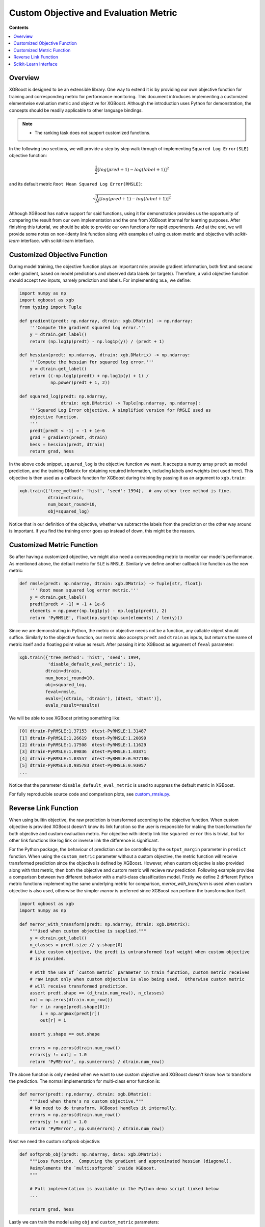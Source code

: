 ######################################
Custom Objective and Evaluation Metric
######################################

**Contents**

.. contents::
  :backlinks: none
  :local:

********
Overview
********

XGBoost is designed to be an extensible library.  One way to extend it is by providing our
own objective function for training and corresponding metric for performance monitoring.
This document introduces implementing a customized elementwise evaluation metric and
objective for XGBoost.  Although the introduction uses Python for demonstration, the
concepts should be readily applicable to other language bindings.

.. note::

   * The ranking task does not support customized functions.

In the following two sections, we will provide a step by step walk through of implementing
``Squared Log Error(SLE)`` objective function:

.. math::
   \frac{1}{2}[log(pred + 1) - log(label + 1)]^2

and its default metric ``Root Mean Squared Log Error(RMSLE)``:

.. math::
   \sqrt{\frac{1}{N}[log(pred + 1) - log(label + 1)]^2}

Although XGBoost has native support for said functions, using it for demonstration
provides us the opportunity of comparing the result from our own implementation and the
one from XGBoost internal for learning purposes.  After finishing this tutorial, we should
be able to provide our own functions for rapid experiments.  And at the end, we will
provide some notes on non-identy link function along with examples of using custom metric
and objective with `scikit-learn` interface.
with scikit-learn interface.

*****************************
Customized Objective Function
*****************************

During model training, the objective function plays an important role: provide gradient
information, both first and second order gradient, based on model predictions and observed
data labels (or targets).  Therefore, a valid objective function should accept two inputs,
namely prediction and labels.  For implementing ``SLE``, we define:

.. code-block:: python

    import numpy as np
    import xgboost as xgb
    from typing import Tuple

    def gradient(predt: np.ndarray, dtrain: xgb.DMatrix) -> np.ndarray:
        '''Compute the gradient squared log error.'''
        y = dtrain.get_label()
        return (np.log1p(predt) - np.log1p(y)) / (predt + 1)

    def hessian(predt: np.ndarray, dtrain: xgb.DMatrix) -> np.ndarray:
        '''Compute the hessian for squared log error.'''
        y = dtrain.get_label()
        return ((-np.log1p(predt) + np.log1p(y) + 1) /
                np.power(predt + 1, 2))

    def squared_log(predt: np.ndarray,
                    dtrain: xgb.DMatrix) -> Tuple[np.ndarray, np.ndarray]:
        '''Squared Log Error objective. A simplified version for RMSLE used as
        objective function.
        '''
        predt[predt < -1] = -1 + 1e-6
        grad = gradient(predt, dtrain)
        hess = hessian(predt, dtrain)
        return grad, hess


In the above code snippet, ``squared_log`` is the objective function we want.  It accepts a
numpy array ``predt`` as model prediction, and the training DMatrix for obtaining required
information, including labels and weights (not used here).  This objective is then used as
a callback function for XGBoost during training by passing it as an argument to
``xgb.train``:

.. code-block:: python

   xgb.train({'tree_method': 'hist', 'seed': 1994},  # any other tree method is fine.
              dtrain=dtrain,
              num_boost_round=10,
              obj=squared_log)

Notice that in our definition of the objective, whether we subtract the labels from the
prediction or the other way around is important.  If you find the training error goes up
instead of down, this might be the reason.


**************************
Customized Metric Function
**************************

So after having a customized objective, we might also need a corresponding metric to
monitor our model's performance.  As mentioned above, the default metric for ``SLE`` is
``RMSLE``.  Similarly we define another callback like function as the new metric:

.. code-block:: python

    def rmsle(predt: np.ndarray, dtrain: xgb.DMatrix) -> Tuple[str, float]:
        ''' Root mean squared log error metric.'''
        y = dtrain.get_label()
        predt[predt < -1] = -1 + 1e-6
        elements = np.power(np.log1p(y) - np.log1p(predt), 2)
        return 'PyRMSLE', float(np.sqrt(np.sum(elements) / len(y)))

Since we are demonstrating in Python, the metric or objective needs not be a function,
any callable object should suffice.  Similarly to the objective function, our metric also
accepts ``predt`` and ``dtrain`` as inputs, but returns the name of metric itself and a
floating point value as result.  After passing it into XGBoost as argument of ``feval``
parameter:

.. code-block:: python

    xgb.train({'tree_method': 'hist', 'seed': 1994,
               'disable_default_eval_metric': 1},
              dtrain=dtrain,
              num_boost_round=10,
              obj=squared_log,
              feval=rmsle,
              evals=[(dtrain, 'dtrain'), (dtest, 'dtest')],
              evals_result=results)

We will be able to see XGBoost printing something like:

.. code-block:: none

    [0] dtrain-PyRMSLE:1.37153  dtest-PyRMSLE:1.31487
    [1] dtrain-PyRMSLE:1.26619  dtest-PyRMSLE:1.20899
    [2] dtrain-PyRMSLE:1.17508  dtest-PyRMSLE:1.11629
    [3] dtrain-PyRMSLE:1.09836  dtest-PyRMSLE:1.03871
    [4] dtrain-PyRMSLE:1.03557  dtest-PyRMSLE:0.977186
    [5] dtrain-PyRMSLE:0.985783 dtest-PyRMSLE:0.93057
    ...

Notice that the parameter ``disable_default_eval_metric`` is used to suppress the default metric
in XGBoost.

For fully reproducible source code and comparison plots, see `custom_rmsle.py <https://github.com/dmlc/xgboost/tree/master/demo/guide-python/custom_rmsle.py>`_.

*********************
Reverse Link Function
*********************

When using builtin objective, the raw prediction is transformed according to the objective
function.  When custom objective is provided XGBoost doesn't know its link function so the
user is responsible for making the transformation for both objective and custom evaluation
metric.  For objective with identiy link like ``squared error`` this is trivial, but for
other link functions like log link or inverse link the difference is significant.

For the Python package, the behaviour of prediction can be controlled by the
``output_margin`` parameter in ``predict`` function.  When using the ``custom_metric``
parameter without a custom objective, the metric function will receive transformed
prediction since the objective is defined by XGBoost. However, when custom objective is
also provided along with that metric, then both the objective and custom metric will
recieve raw prediction.  Following example provides a comparison between two different
behavior with a multi-class classification model. Firstly we define 2 different Python
metric functions implementing the same underlying metric for comparison,
`merror_with_transform` is used when custom objective is also used, otherwise the simpler
`merror` is preferred since XGBoost can perform the transformation itself.

.. code-block:: python

    import xgboost as xgb
    import numpy as np

    def merror_with_transform(predt: np.ndarray, dtrain: xgb.DMatrix):
        """Used when custom objective is supplied."""
        y = dtrain.get_label()
        n_classes = predt.size // y.shape[0]
        # Like custom objective, the predt is untransformed leaf weight when custom objective
        # is provided.

        # With the use of `custom_metric` parameter in train function, custom metric receives
        # raw input only when custom objective is also being used.  Otherwise custom metric
        # will receive transformed prediction.
        assert predt.shape == (d_train.num_row(), n_classes)
        out = np.zeros(dtrain.num_row())
        for r in range(predt.shape[0]):
            i = np.argmax(predt[r])
            out[r] = i

        assert y.shape == out.shape

        errors = np.zeros(dtrain.num_row())
        errors[y != out] = 1.0
        return 'PyMError', np.sum(errors) / dtrain.num_row()

The above function is only needed when we want to use custom objective and XGBoost doesn't
know how to transform the prediction.  The normal implementation for multi-class error
function is:

.. code-block:: python

    def merror(predt: np.ndarray, dtrain: xgb.DMatrix):
        """Used when there's no custom objective."""
        # No need to do transform, XGBoost handles it internally.
        errors = np.zeros(dtrain.num_row())
        errors[y != out] = 1.0
        return 'PyMError', np.sum(errors) / dtrain.num_row()


Next we need the custom softprob objective:

.. code-block:: python

    def softprob_obj(predt: np.ndarray, data: xgb.DMatrix):
        """Loss function.  Computing the gradient and approximated hessian (diagonal).
        Reimplements the `multi:softprob` inside XGBoost.
        """

        # Full implementation is available in the Python demo script linked below
        ...

        return grad, hess

Lastly we can train the model using ``obj`` and ``custom_metric`` parameters:

.. code-block:: python

    Xy = xgb.DMatrix(X, y)
    booster = xgb.train(
        {"num_class": kClasses, "disable_default_eval_metric": True},
        m,
        num_boost_round=kRounds,
        obj=softprob_obj,
        custom_metric=merror_with_transform,
        evals_result=custom_results,
        evals=[(m, "train")],
    )

Or if you don't need the custom objective and just want to supply a metric that's not
available in XGBoost:

.. code-block:: python

    booster = xgb.train(
        {
            "num_class": kClasses,
            "disable_default_eval_metric": True,
            "objective": "multi:softmax",
        },
        m,
        num_boost_round=kRounds,
        # Use a simpler metric implementation.
        custom_metric=merror,
        evals_result=custom_results,
        evals=[(m, "train")],
    )

We use ``multi:softmax`` to illustrate the differences of transformed prediction.  With
``softprob`` the output prediction array has shape ``(n_samples, n_classes)`` while for
``softmax`` it's ``(n_samples, )``. A demo for multi-class objective function is also
available at `demo/guide-python/custom_softmax.py
<https://github.com/dmlc/xgboost/tree/master/demo/guide-python/custom_softmax.py>`_


**********************
Scikit-Learn Interface
**********************


The scikit-learn interface of XGBoost has some utilities to improve the integration with
standard scikit-learn functions.  For instance, after XGBoost 1.5.1 users can use the cost
function (not scoring functions) from scikit-learn out of the box:

.. code-block:: python

    from sklearn.datasets import load_diabetes
    from sklearn.metrics import mean_absolute_error
    X, y = load_diabetes(return_X_y=True)
    reg = xgb.XGBRegressor(
        tree_method="hist",
        eval_metric=mean_absolute_error,
    )
    reg.fit(X, y, eval_set=[(X, y)])

Also, for custom objective function, users can define the objective without having to
access ``DMatrix``:

.. code-block:: python

    def softprob_obj(labels: np.ndarray, predt: np.ndarray) -> Tuple[np.ndarray, np.ndarray]:
        rows = labels.shape[0]
        grad = np.zeros((rows, classes), dtype=float)
        hess = np.zeros((rows, classes), dtype=float)
        eps = 1e-6
        for r in range(predt.shape[0]):
            target = labels[r]
            p = softmax(predt[r, :])
            for c in range(predt.shape[1]):
                g = p[c] - 1.0 if c == target else p[c]
                h = max((2.0 * p[c] * (1.0 - p[c])).item(), eps)
                grad[r, c] = g
                hess[r, c] = h

        grad = grad.reshape((rows * classes, 1))
        hess = hess.reshape((rows * classes, 1))
        return grad, hess

    clf = xgb.XGBClassifier(tree_method="hist", objective=softprob_obj)
